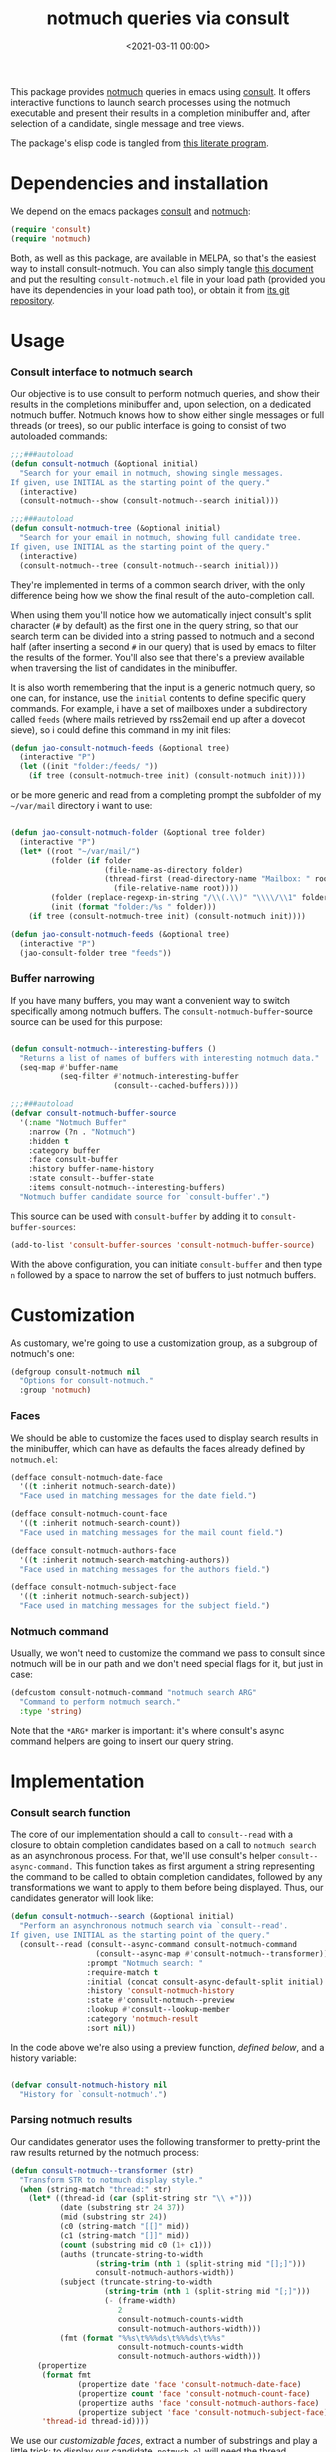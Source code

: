 #+title:  notmuch queries via consult
#+date: <2021-03-11 00:00>
#+filetags: emacs pages norss
#+description: notmuch queries with completing read provided by consult
#+property: header-args :noweb tangle
#+auto_tangle: t

This package provides [[https://notmuchmail.org/][notmuch]] queries in emacs using [[https://github.com/minad/consult][consult]].  It
offers interactive functions to launch search processes using the
notmuch executable and present their results in a completion
minibuffer and, after selection of a candidate, single message and
tree views.

The package's elisp code is tangled from [[https://codeberg.org/jao/consult-notmuch/src/branch/main/readme.org][this literate program]].

* Dependencies and installation
  We depend on the emacs packages [[https://github.com/minad/consult][consult]] and [[https://notmuchmail.org/][notmuch]]:

  #+begin_src emacs-lisp :noweb-ref dependencies
    (require 'consult)
    (require 'notmuch)
  #+end_src

  Both, as well as this package, are available in MELPA, so that's the
  easiest way to install consult-notmuch.  You can also simply tangle
  [[https://codeberg.org/jao/consult-notmuch/src/branch/main/readme.org][this document]] and put the resulting ~consult-notmuch.el~ file in your
  load path (provided you have its dependencies in your load path
  too), or obtain it from [[https://codeberg.org/jao/consult-notmuch][its git repository]].

* Usage
*** Consult interface to notmuch search

    Our objective is to use consult to perform notmuch queries, and show
    their results in the completions minibuffer and, upon selection, on
    a dedicated notmuch buffer.  Notmuch knows how to show either single
    messages or full threads (or trees), so our public interface is
    going to consist of two autoloaded commands:

    #+begin_src emacs-lisp :noweb-ref public-functions
      ;;;###autoload
      (defun consult-notmuch (&optional initial)
        "Search for your email in notmuch, showing single messages.
      If given, use INITIAL as the starting point of the query."
        (interactive)
        (consult-notmuch--show (consult-notmuch--search initial)))

      ;;;###autoload
      (defun consult-notmuch-tree (&optional initial)
        "Search for your email in notmuch, showing full candidate tree.
      If given, use INITIAL as the starting point of the query."
        (interactive)
        (consult-notmuch--tree (consult-notmuch--search initial)))
    #+end_src

    They're implemented in terms of a common search driver, with the
    only difference being how we show the final result of the
    auto-completion call.

    When using them you'll notice how we automatically inject consult's
    split character (~#~ by default) as the first one in the query string,
    so that our search term can be divided into a string passed to
    notmuch and a second half (after inserting a second ~#~ in our query)
    that is used by emacs to filter the results of the former.  You'll
    also see that there's a preview available when traversing the list
    of candidates in the minibuffer.

    It is also worth remembering that the input is a generic notmuch
    query, so one can, for instance, use the ~initial~ contents to define
    specific query commands.  For example, i have a set of mailboxes
    under a subdirectory called ~feeds~ (where mails retrieved by
    rss2email end up after a dovecot sieve), so i could define this
    command in my init files:

    #+begin_src emacs-lisp :noweb-ref no :tangle no
      (defun jao-consult-notmuch-feeds (&optional tree)
        (interactive "P")
        (let ((init "folder:/feeds/ "))
          (if tree (consult-notmuch-tree init) (consult-notmuch init))))
    #+end_src

    or be more generic and read from a completing prompt the subfolder
    of my =~/var/mail= directory i want to use:

    #+begin_src emacs-lisp :noweb-ref no :tangle no

      (defun jao-consult-notmuch-folder (&optional tree folder)
        (interactive "P")
        (let* ((root "~/var/mail/")
               (folder (if folder
                           (file-name-as-directory folder)
                           (thread-first (read-directory-name "Mailbox: " root)
                             (file-relative-name root))))
               (folder (replace-regexp-in-string "/\\(.\\)" "\\\\/\\1" folder))
               (init (format "folder:/%s " folder)))
          (if tree (consult-notmuch-tree init) (consult-notmuch init))))

      (defun jao-consult-notmuch-feeds (&optional tree)
        (interactive "P")
        (jao-consult-folder tree "feeds"))
    #+end_src

*** Buffer narrowing

    If you have many buffers, you may want a convenient way to switch
    specifically among notmuch buffers.  The ~consult-notmuch-buffer~-source
    source can be used for this purpose:

    #+begin_src emacs-lisp :noweb-ref public-functions

      (defun consult-notmuch--interesting-buffers ()
        "Returns a list of names of buffers with interesting notmuch data."
        (seq-map #'buffer-name
                 (seq-filter #'notmuch-interesting-buffer
                             (consult--cached-buffers))))

      ;;;###autoload
      (defvar consult-notmuch-buffer-source
        '(:name "Notmuch Buffer"
          :narrow (?n . "Notmuch")
          :hidden t
          :category buffer
          :face consult-buffer
          :history buffer-name-history
          :state consult--buffer-state
          :items consult-notmuch--interesting-buffers)
        "Notmuch buffer candidate source for `consult-buffer'.")
    #+end_src

    This source can be used with ~consult-buffer~ by adding it to
    ~consult-buffer-sources~:

    #+begin_src emacs-lisp :noweb-ref no :tangle no
      (add-to-list 'consult-buffer-sources 'consult-notmuch-buffer-source)
    #+end_src

    With the above configuration, you can initiate ~consult-buffer~ and then
    type ~n~ followed by a space to narrow the set of buffers to just notmuch
    buffers.
* Customization
  :PROPERTIES:
  :header-args: :noweb-ref customization
  :END:
  As customary, we're going to use a customization group, as a
  subgroup of notmuch's one:

  #+begin_src emacs-lisp
    (defgroup consult-notmuch nil
      "Options for consult-notmuch."
      :group 'notmuch)

  #+end_src

*** Faces

   We should be able to customize the faces used to display search
   results in the minibuffer, which can have as defaults the faces
   already defined by ~notmuch.el~:

    #+begin_src emacs-lisp
      (defface consult-notmuch-date-face
        '((t :inherit notmuch-search-date))
        "Face used in matching messages for the date field.")

      (defface consult-notmuch-count-face
        '((t :inherit notmuch-search-count))
        "Face used in matching messages for the mail count field.")

      (defface consult-notmuch-authors-face
        '((t :inherit notmuch-search-matching-authors))
        "Face used in matching messages for the authors field.")

      (defface consult-notmuch-subject-face
        '((t :inherit notmuch-search-subject))
        "Face used in matching messages for the subject field.")

    #+end_src

*** Notmuch command
    Usually, we won't need to customize the command we pass to consult
    since notmuch will be in our path and we don't need special flags
    for it, but just in case:

    #+begin_src emacs-lisp
      (defcustom consult-notmuch-command "notmuch search ARG"
        "Command to perform notmuch search."
        :type 'string)
    #+end_src

    Note that the ~*ARG*~ marker is important: it's where consult's
    async command helpers are going to insert our query string.

* Implementation
  :PROPERTIES:
  :header-args: :noweb-ref private-functions
  :END:
*** Consult search function
    The core of our implementation should a call to ~consult--read~ with
    a closure to obtain completion candidates based on a call to
    =notmuch search= as an asynchronous process.  For that, we'll use
    consult's helper ~consult--async-command.~ This function takes as
    first argument a string representing the command to be called to
    obtain completion candidates, followed by any transformations we
    want to apply to them before being displayed.  Thus, our
    candidates generator will look like:

    #+begin_src emacs-lisp
      (defun consult-notmuch--search (&optional initial)
        "Perform an asynchronous notmuch search via `consult--read'.
      If given, use INITIAL as the starting point of the query."
        (consult--read (consult--async-command consult-notmuch-command
                         (consult--async-map #'consult-notmuch--transformer))
                       :prompt "Notmuch search: "
                       :require-match t
                       :initial (concat consult-async-default-split initial)
                       :history 'consult-notmuch-history
                       :state #'consult-notmuch--preview
                       :lookup #'consult--lookup-member
                       :category 'notmuch-result
                       :sort nil))
    #+end_src

    In the code above we're also using a preview function, [[*Parsing notmuch results][defined
    below]], and a history variable:

    #+begin_src emacs-lisp

      (defvar consult-notmuch-history nil
        "History for `consult-notmuch'.")

    #+end_src

*** Parsing notmuch results
    Our candidates generator uses the following transformer to
    pretty-print the raw results returned by the notmuch process:

    #+begin_src emacs-lisp
      (defun consult-notmuch--transformer (str)
        "Transform STR to notmuch display style."
        (when (string-match "thread:" str)
          (let* ((thread-id (car (split-string str "\\ +")))
                 (date (substring str 24 37))
                 (mid (substring str 24))
                 (c0 (string-match "[[]" mid))
                 (c1 (string-match "[]]" mid))
                 (count (substring mid c0 (1+ c1)))
                 (auths (truncate-string-to-width
                         (string-trim (nth 1 (split-string mid "[];]")))
                         consult-notmuch-authors-width))
                 (subject (truncate-string-to-width
                           (string-trim (nth 1 (split-string mid "[;]")))
                           (- (frame-width)
                              2
                              consult-notmuch-counts-width
                              consult-notmuch-authors-width)))
                 (fmt (format "%%s\t%%%ds\t%%%ds\t%%s"
                              consult-notmuch-counts-width
                              consult-notmuch-authors-width)))
            (propertize
             (format fmt
                     (propertize date 'face 'consult-notmuch-date-face)
                     (propertize count 'face 'consult-notmuch-count-face)
                     (propertize auths 'face 'consult-notmuch-authors-face)
                     (propertize subject 'face 'consult-notmuch-subject-face))
             'thread-id thread-id))))

    #+end_src

    We use our [[*Faces][customizable faces]], extract a number of substrings and
    play a little trick: to display our candidate, ~notmuch.el~ will
    need the thread identifier, but we don't want to show it in our
    nicely formatter minibuffer entry.  We simply store it as a
    property of the candidate string, and will use the following
    helper function to recover it at display time:

    #+begin_src emacs-lisp
      (defun consult-notmuch--thread-id (candidate)
        "Recover the thread id for the given CANDIDATE string."
        (when candidate (get-text-property 0 'thread-id candidate)))

    #+end_src

    We have also made the width of the authors and counts fields
    customizable variables:

    #+begin_src emacs-lisp :noweb-ref customization

      (defcustom consult-notmuch-authors-width 20
        "Maximum width of the authors column in search results."
        :type 'integer)

      (defcustom consult-notmuch-counts-width 10
        "Minimum width of the counts column in search results."
        :type 'integer)

    #+end_src

*** Displaying candidates

    ~consult-notmuch--search~ is going to return a candidate, and we'll
    want to display it either as a single message or a
    tree. ~notmuch.el~ already provides functions for that, so our
    display functions are really simple.  Let's start with the one
    showing previews.

***** Previews

      We're going to use always the same buffer for previews, and
      close it when we're done:

      #+begin_src emacs-lisp

        (defvar consult-notmuch--buffer-name "*consult-notmuch*"
          "Name of preview and result buffers.")

        (defun consult-notmuch--close-preview ()
          "Name says it all (and checkdoc is a bit silly, insisting on this)."
          (when (get-buffer consult-notmuch--buffer-name)
            (kill-buffer consult-notmuch--buffer-name)))

      #+end_src

      and use ~notmuch-show~ to show a candidate. Remember that we've
      stashed the thread id needed by that function as a property of
      of our candidate string, and provided an accessor for it:

      #+begin_src emacs-lisp

        (defun consult-notmuch--preview (candidate _restore)
          "Open resulting CANDIDATE in ‘notmuch-show’ view, in a preview buffer."
          (consult-notmuch--close-preview)
          (when-let ((thread-id (consult-notmuch--thread-id candidate)))
            (notmuch-show thread-id nil nil nil consult-notmuch--buffer-name)))

      #+end_src

      The additional ~_restore~ argument it's used by ~consult~ when we
      install the function above via ~consult--read~'s =:state= keyword.

***** Messages and trees

      Displaying a message is practically identical to previewing it,
      we just change the buffer's name to include the query:

      #+begin_src emacs-lisp

        (defun consult-notmuch--show (candidate)
          "Open resulting CANDIDATE in ‘notmuch-show’ view."
          (consult-notmuch--close-preview)
          (when-let ((thread-id (consult-notmuch--thread-id candidate)))
            (let* ((subject (car (last (split-string candidate "\t"))))
                   (title (concat consult-notmuch--buffer-name " " subject)))
              (notmuch-show thread-id nil nil nil title))))

      #+end_src

      and for a tree we just use ~notmuch-tree~ instead:

      #+begin_src emacs-lisp

        (defun consult-notmuch--tree (candidate)
          "Open resulting CANDIDATE in ‘notmuch-tree’."
          (consult-notmuch--close-preview)
          (when-let ((thread-id (consult-notmuch--thread-id candidate)))
            (notmuch-tree thread-id nil nil)))

      #+end_src

* Package boilerplate                                            :noexport:
*** consult-notmuch.el
      The file [[./consult-notmuch.el][consult-notmuch.el]] is automatically generated from this org
      document, and has the typical breakdown in sections of an emacs
      package:

    #+begin_src emacs-lisp :tangle consult-notmuch.el
      ;;; consult-notmuch.el --- Notmuch search using consult  -*- lexical-binding: t; -*-

      <<package-boilerplate>>

      ;;; Code:

      <<dependencies>>

      <<customization>>

      <<private-functions>>

      <<public-functions>>

      (provide 'consult-notmuch)
      ;;; consult-notmuch.el ends here
    #+end_src

*** ELPA headers
    The standard header boilerplate will make it publishable as a
    regular ELPA package
    #+begin_src emacs-lisp :noweb-ref package-boilerplate
      ;; Author: Jose A Ortega Ruiz <jao@gnu.org>
      ;; Maintainer: Jose A Ortega Ruiz
      ;; Keywords: mail
      ;; License: GPL-3.0-or-later
      ;; Version: 0.3
      ;; Package-Requires: ((emacs "26.1") (consult "0.5") (notmuch "0.21"))
      ;; Homepage: https://codeberg.org/jao/consult-notmuch

      #+end_src

*** License (GPL 3+)

    #+begin_src emacs-lisp :noweb-ref package-boilerplate

      ;; Copyright (C) 2021  Jose A Ortega Ruiz

      ;; This program is free software; you can redistribute it and/or modify
      ;; it under the terms of the GNU General Public License as published by
      ;; the Free Software Foundation, either version 3 of the License, or
      ;; (at your option) any later version.

      ;; This program is distributed in the hope that it will be useful,
      ;; but WITHOUT ANY WARRANTY; without even the implied warranty of
      ;; MERCHANTABILITY or FITNESS FOR A PARTICULAR PURPOSE.  See the
      ;; GNU General Public License for more details.

      ;; You should have received a copy of the GNU General Public License
      ;; along with this program.  If not, see <https://www.gnu.org/licenses/>.

    #+end_src

*** Commentary blurb

    #+begin_src emacs-lisp :noweb-ref package-boilerplate
      ;;; Commentary:

      ;; This package provides two commands using consult to query notmuch
      ;; emails and present results either as single emails
      ;; (`consult-notmuch') or full trees (`consult-notmuch-tree').
      ;;
      ;; The package also defines a narrowing source for `consult-buffer',
      ;; which can be activated with
      ;;
      ;;   (add-to-list 'consult-buffer-sources 'consult-notmuch-buffer-source)

      ;; This elisp file is automatically generated from its literate
      ;; counterpart at
      ;; https://codeberg.org/jao/consult-notmuch/src/branch/main/readme.org
    #+end_src

* Acknowledgements

  This implementation was heavily inspired by [[https://github.com/fuxialexander/counsel-notmuch/][Alexander Fu Xi's
  counsel-notmuch]].
